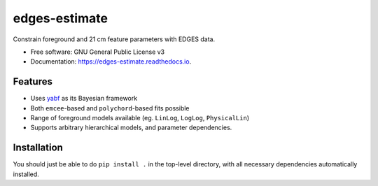 ==============
edges-estimate
==============

.. image:: https://img.shields.io/travis/steven-murray/edges_estimate.svg
        :target: https://travis-ci.org/steven-murray/edges_estimate
.. image:: https://readthedocs.org/projects/edges-estimate/badge/?version=latest
        :target: https://edges-estimate.readthedocs.io/en/latest/?badge=latest
        :alt: Documentation Status
.. image:: https://img.shields.io/badge/pre--commit-enabled-brightgreen?logo=pre-commit&logoColor=white
   :target: https://github.com/pre-commit/pre-commit
   :alt: pre-commit

Constrain foreground and 21 cm feature parameters with EDGES data.


* Free software: GNU General Public License v3
* Documentation: https://edges-estimate.readthedocs.io.


Features
--------

* Uses yabf_ as its Bayesian framework
* Both ``emcee``-based and ``polychord``-based fits possible
* Range of foreground models available (eg. ``LinLog``, ``LogLog``, ``PhysicalLin``)
* Supports arbitrary hierarchical models, and parameter dependencies.

Installation
------------
You should just be able to do ``pip install .`` in the top-level directory, with all
necessary dependencies automatically installed.


.. _yabf: https://github.com/steven-murray/yabf
